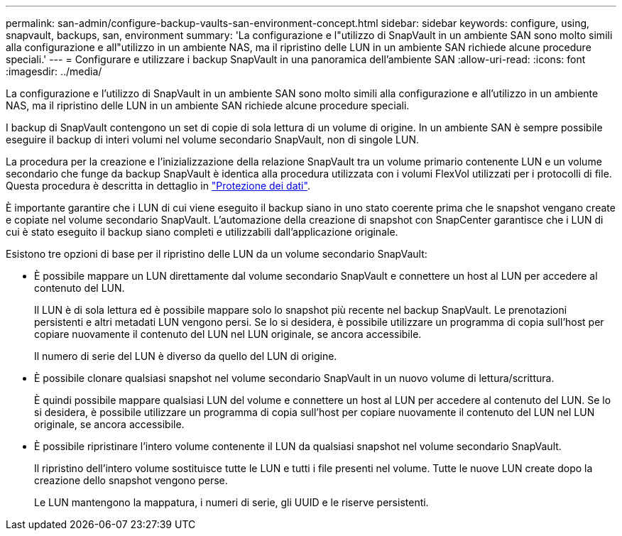 ---
permalink: san-admin/configure-backup-vaults-san-environment-concept.html 
sidebar: sidebar 
keywords: configure, using, snapvault, backups, san, environment 
summary: 'La configurazione e l"utilizzo di SnapVault in un ambiente SAN sono molto simili alla configurazione e all"utilizzo in un ambiente NAS, ma il ripristino delle LUN in un ambiente SAN richiede alcune procedure speciali.' 
---
= Configurare e utilizzare i backup SnapVault in una panoramica dell'ambiente SAN
:allow-uri-read: 
:icons: font
:imagesdir: ../media/


[role="lead"]
La configurazione e l'utilizzo di SnapVault in un ambiente SAN sono molto simili alla configurazione e all'utilizzo in un ambiente NAS, ma il ripristino delle LUN in un ambiente SAN richiede alcune procedure speciali.

I backup di SnapVault contengono un set di copie di sola lettura di un volume di origine. In un ambiente SAN è sempre possibile eseguire il backup di interi volumi nel volume secondario SnapVault, non di singole LUN.

La procedura per la creazione e l'inizializzazione della relazione SnapVault tra un volume primario contenente LUN e un volume secondario che funge da backup SnapVault è identica alla procedura utilizzata con i volumi FlexVol utilizzati per i protocolli di file. Questa procedura è descritta in dettaglio in link:../data-protection/index.html["Protezione dei dati"].

È importante garantire che i LUN di cui viene eseguito il backup siano in uno stato coerente prima che le snapshot vengano create e copiate nel volume secondario SnapVault. L'automazione della creazione di snapshot con SnapCenter garantisce che i LUN di cui è stato eseguito il backup siano completi e utilizzabili dall'applicazione originale.

Esistono tre opzioni di base per il ripristino delle LUN da un volume secondario SnapVault:

* È possibile mappare un LUN direttamente dal volume secondario SnapVault e connettere un host al LUN per accedere al contenuto del LUN.
+
Il LUN è di sola lettura ed è possibile mappare solo lo snapshot più recente nel backup SnapVault. Le prenotazioni persistenti e altri metadati LUN vengono persi. Se lo si desidera, è possibile utilizzare un programma di copia sull'host per copiare nuovamente il contenuto del LUN nel LUN originale, se ancora accessibile.

+
Il numero di serie del LUN è diverso da quello del LUN di origine.

* È possibile clonare qualsiasi snapshot nel volume secondario SnapVault in un nuovo volume di lettura/scrittura.
+
È quindi possibile mappare qualsiasi LUN del volume e connettere un host al LUN per accedere al contenuto del LUN. Se lo si desidera, è possibile utilizzare un programma di copia sull'host per copiare nuovamente il contenuto del LUN nel LUN originale, se ancora accessibile.

* È possibile ripristinare l'intero volume contenente il LUN da qualsiasi snapshot nel volume secondario SnapVault.
+
Il ripristino dell'intero volume sostituisce tutte le LUN e tutti i file presenti nel volume. Tutte le nuove LUN create dopo la creazione dello snapshot vengono perse.

+
Le LUN mantengono la mappatura, i numeri di serie, gli UUID e le riserve persistenti.


